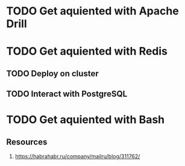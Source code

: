 
* TODO Get aquiented with Apache Drill
  :PROPERTIES:
  :url:      https://drill.apache.org/
  :END:
* TODO Get aquiented with Redis
** TODO Deploy on cluster
** TODO Interact with PostgreSQL
* TODO Get aquiented with Bash
** Resources
   1. https://habrahabr.ru/company/mailru/blog/311762/
